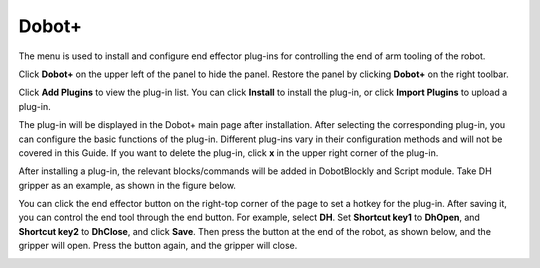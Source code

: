 ======
Dobot+
======

The menu is used to install and configure end effector plug-ins for controlling the end of arm
tooling of the robot.

Click **Dobot+** on the upper left of the panel to hide the panel. Restore the panel by clicking
**Dobot+** on the right toolbar.

.. image:: dobot_plus/images/dobot_plus.png
    :align: center

Click **Add Plugins** to view the plug-in list. You can click **Install** to install the plug-in,
or click **Import Plugins** to upload a plug-in.

.. image:: dobot_plus/images/dobot_plus_add.png
    :align: center

The plug-in will be displayed in the Dobot+ main page after installation. After selecting the
corresponding plug-in, you can configure the basic functions of the plug-in. Different plug-ins
vary in their configuration methods and will not be covered in this Guide. If you want to delete
the plug-in, click **x** in the upper right corner of the plug-in.

.. image:: dobot_plus/images/dobot_plus_dh.png
    :align: center

After installing a plug-in, the relevant blocks/commands will be added in DobotBlockly and Script
module. Take DH gripper as an example, as shown in the figure below.

.. image:: dobot_plus/images/dobot_plus_app.png
    :align: center

You can click the end effector button on the right-top corner of the page to set a hotkey for the
plug-in. After saving it, you can control the end tool through the end button. For example, select
**DH**. Set **Shortcut key1** to **DhOpen**, and **Shortcut key2** to **DhClose**, and click
**Save**. Then press the button at the end of the robot, as shown below, and the gripper will open.
Press the button again, and the gripper will close.

.. image:: dobot_plus/images/dobot_plus_panel.png
    :align: center
